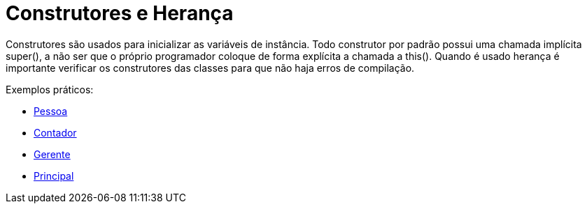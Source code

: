 //caminho padrão para imagens
:imagesdir: 
:figure-caption: Figura
:doctype: book

//gera apresentacao
//pode se baixar os arquivos e add no diretório
:revealjsdir: https://cdnjs.cloudflare.com/ajax/libs/reveal.js/3.8.0

//GERAR ARQUIVOS
//make slides
//make ebook

= Construtores e Herança

Construtores são usados para inicializar as variáveis de instância. Todo construtor por padrão possui uma chamada implícita super(), a não ser que o próprio programador coloque de forma explícita a chamada a this(). Quando é usado herança é importante verificar os construtores das classes para que não haja erros de compilação. 

Exemplos práticos:

- link:um/Pessoa.java[Pessoa]

- link:um/Contador.java[Contador]

- link:um/Gerente.java[Gerente]

- link:um/Principal.java[Principal]


